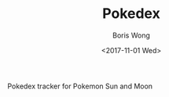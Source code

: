 #+TITLE: Pokedex
#+AUTHOR: Boris Wong
#+DATE: <2017-11-01 Wed> 

Pokedex tracker for Pokemon Sun and Moon
